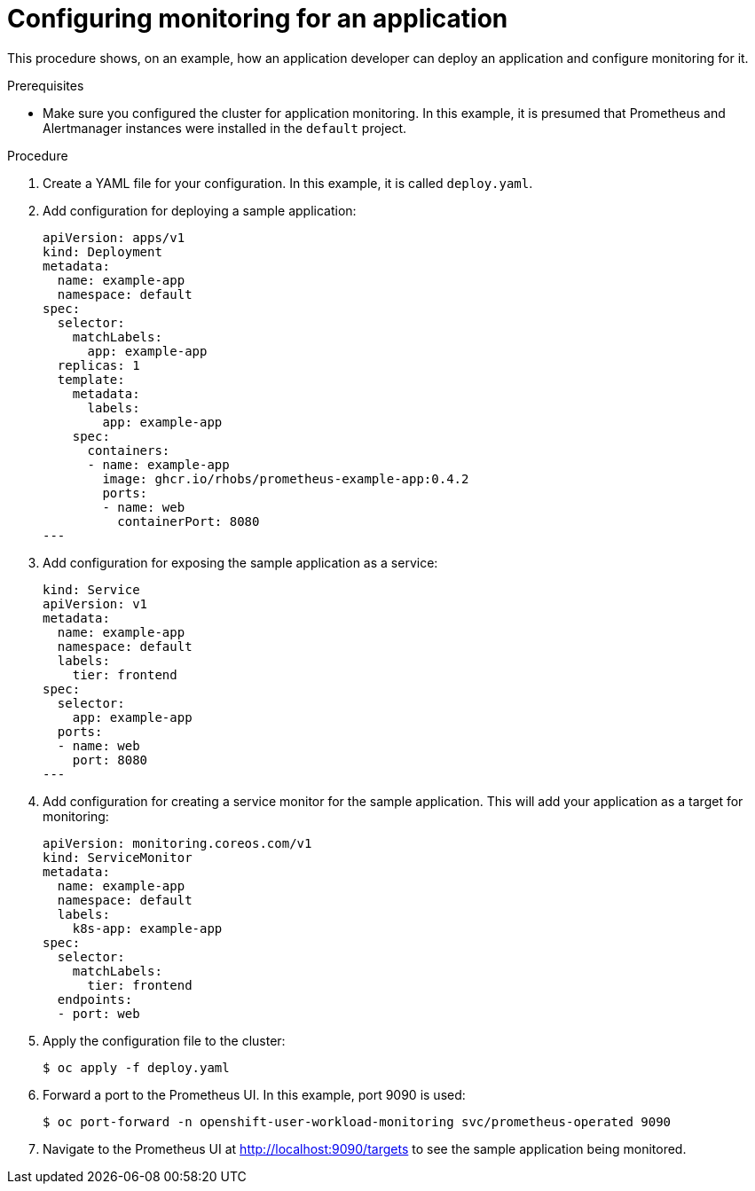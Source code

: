 // Module included in the following assemblies:
//
// * monitoring/application-monitoring.adoc

:_mod-docs-content-type: PROCEDURE
[id="configuring-monitoring-for-an-application_{context}"]
= Configuring monitoring for an application

This procedure shows, on an example, how an application developer can deploy an application and configure monitoring for it.

.Prerequisites

* Make sure you configured the cluster for application monitoring. In this example, it is presumed that Prometheus and Alertmanager instances were installed in the `default` project.

.Procedure

. Create a YAML file for your configuration. In this example, it is called `deploy.yaml`.

. Add configuration for deploying a sample application:
+
[source,yaml]
----
apiVersion: apps/v1
kind: Deployment
metadata:
  name: example-app
  namespace: default
spec:
  selector:
    matchLabels:
      app: example-app
  replicas: 1
  template:
    metadata:
      labels:
        app: example-app
    spec:
      containers:
      - name: example-app
        image: ghcr.io/rhobs/prometheus-example-app:0.4.2
        ports:
        - name: web
          containerPort: 8080
---
----

. Add configuration for exposing the sample application as a service:
+
[source,yaml]
----
kind: Service
apiVersion: v1
metadata:
  name: example-app
  namespace: default
  labels:
    tier: frontend
spec:
  selector:
    app: example-app
  ports:
  - name: web
    port: 8080
---
----

. Add configuration for creating a service monitor for the sample application. This will add your application as a target for monitoring:
+
[source,yaml]
----
apiVersion: monitoring.coreos.com/v1
kind: ServiceMonitor
metadata:
  name: example-app
  namespace: default
  labels:
    k8s-app: example-app
spec:
  selector:
    matchLabels:
      tier: frontend
  endpoints:
  - port: web
----

. Apply the configuration file to the cluster:
+
[source,terminal]
----
$ oc apply -f deploy.yaml
----

. Forward a port to the Prometheus UI. In this example, port 9090 is used:
+
[source,terminal]
----
$ oc port-forward -n openshift-user-workload-monitoring svc/prometheus-operated 9090
----

. Navigate to the Prometheus UI at http://localhost:9090/targets to see the sample application being monitored.
